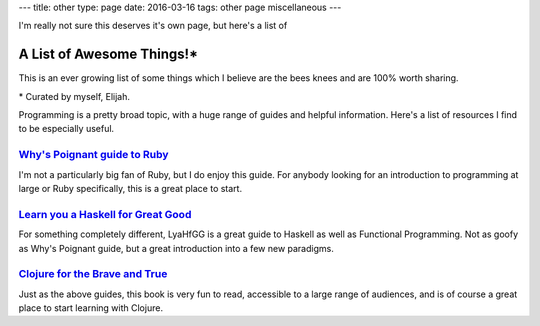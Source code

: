 ---
title: other
type: page
date: 2016-03-16
tags: other page miscellaneous
---

I'm really not sure this deserves it's own page, but here's a list of

A List of Awesome Things!\*
===========================

This is an ever growing list of some things which I believe are the bees knees and are 100% worth sharing.

\* Curated by myself, Elijah.

Programming is a pretty broad topic, with a huge range of guides and helpful
information. Here's a list of resources I find to be especially useful.

`Why's Poignant guide to Ruby`_
-------------------------------

I'm not a particularly big fan of Ruby, but I do enjoy this guide. For
anybody looking for an introduction to programming at large or Ruby
specifically, this is a great place to start.

`Learn you a Haskell for Great Good`_
-------------------------------------

For something completely different, LyaHfGG is a great guide to Haskell as
well as Functional Programming. Not as goofy as Why's Poignant guide, but a
great introduction into a few new paradigms.

`Clojure for the Brave and True`_
---------------------------------

Just as the above guides, this book is very fun to read, accessible to a
large range of audiences, and is of course a great place to start learning with
Clojure.

.. _Why's Poignant guide to Ruby: http://poignant.guide/book/
.. _Learn you a Haskell for Great Good: http://learnyouahaskell.com/chapters
.. _Clojure for the Brave and True: http://www.braveclojure.com/foreword/
